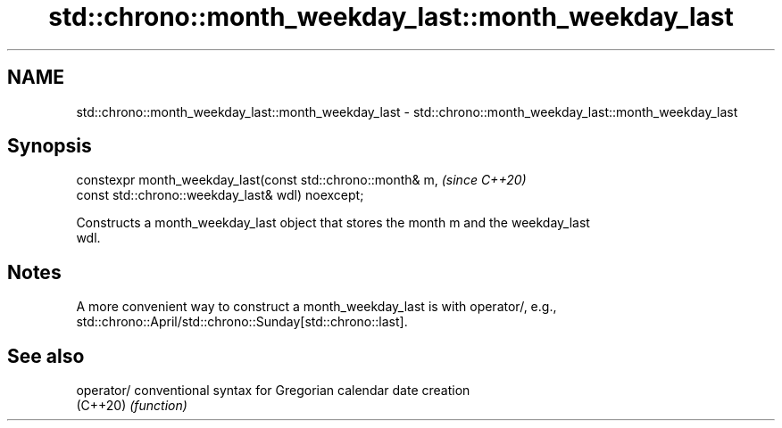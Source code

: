 .TH std::chrono::month_weekday_last::month_weekday_last 3 "2019.08.27" "http://cppreference.com" "C++ Standard Libary"
.SH NAME
std::chrono::month_weekday_last::month_weekday_last \- std::chrono::month_weekday_last::month_weekday_last

.SH Synopsis
   constexpr month_weekday_last(const std::chrono::month& m,  \fI(since C++20)\fP
   const std::chrono::weekday_last& wdl) noexcept;

   Constructs a month_weekday_last object that stores the month m and the weekday_last
   wdl.

.SH Notes

   A more convenient way to construct a month_weekday_last is with operator/, e.g.,
   std::chrono::April/std::chrono::Sunday[std::chrono::last].

.SH See also

   operator/ conventional syntax for Gregorian calendar date creation
   (C++20)   \fI(function)\fP
